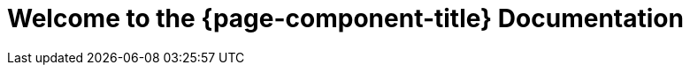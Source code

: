 
[[welcome]]
= Welcome to the {page-component-title} Documentation
:description: Overview of {page-component-title} documentation including product architecture diagram and how to navigate the documentation.
